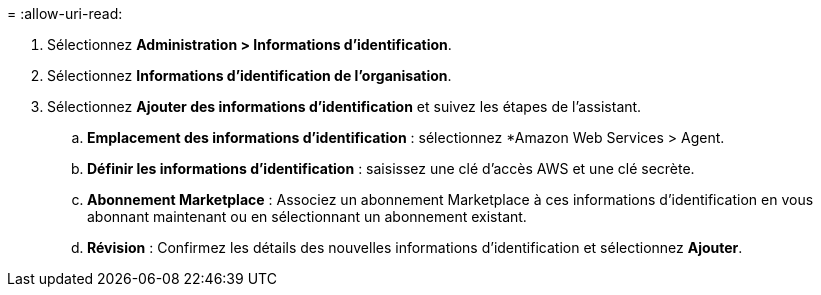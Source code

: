 = 
:allow-uri-read: 


. Sélectionnez *Administration > Informations d'identification*.
. Sélectionnez *Informations d'identification de l'organisation*.
. Sélectionnez *Ajouter des informations d’identification* et suivez les étapes de l’assistant.
+
.. *Emplacement des informations d'identification* : sélectionnez *Amazon Web Services > Agent.
.. *Définir les informations d'identification* : saisissez une clé d'accès AWS et une clé secrète.
.. *Abonnement Marketplace* : Associez un abonnement Marketplace à ces informations d'identification en vous abonnant maintenant ou en sélectionnant un abonnement existant.
.. *Révision* : Confirmez les détails des nouvelles informations d'identification et sélectionnez *Ajouter*.



